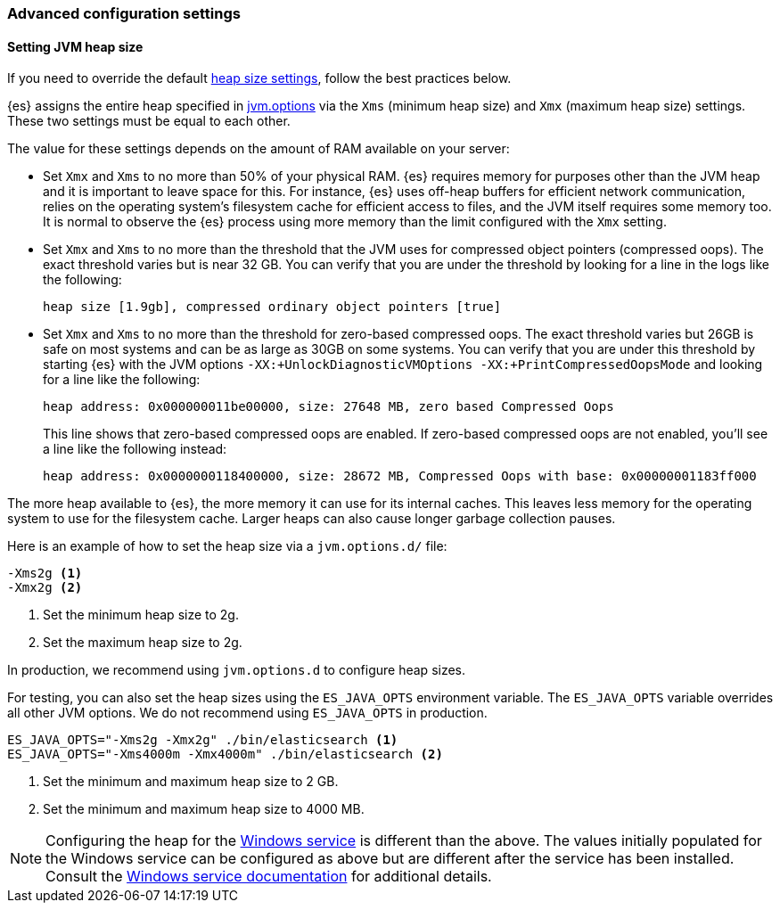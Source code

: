 [[advanced-configuration]]
=== Advanced configuration settings

[[setting-jvm-heap-size]]
==== Setting JVM heap size

If you need to override the default <<heap-size-settings,heap size settings>>,
follow the best practices below.

{es} assigns the entire heap specified in
<<jvm-options,jvm.options>> via the `Xms` (minimum heap size) and `Xmx` (maximum
heap size) settings. These two settings must be equal to each other.

The value for these settings depends on the amount of RAM available on your
server:

* Set `Xmx` and `Xms` to no more than 50% of your physical RAM. {es} requires
memory for purposes other than the JVM heap and it is important to leave
space for this. For instance, {es} uses off-heap buffers for efficient
network communication, relies on the operating system's filesystem cache for
efficient access to files, and the JVM itself requires some memory too. It is
normal to observe the {es} process using more memory than the limit
configured with the `Xmx` setting.

* Set `Xmx` and `Xms` to no more than the threshold that the JVM uses for
compressed object pointers (compressed oops). The exact threshold varies but
is near 32 GB. You can verify that you are under the threshold by looking for a line in the logs like the following:
+
[source,txt]
----
heap size [1.9gb], compressed ordinary object pointers [true]
----

* Set `Xmx` and `Xms` to no more than the threshold for zero-based
compressed oops. The exact threshold varies but 26GB is safe on most
systems and can be as large as 30GB on some systems. You can verify that
you are under this threshold by starting {es} with the JVM options
`-XX:+UnlockDiagnosticVMOptions -XX:+PrintCompressedOopsMode` and looking for
a line like the following:
+
[source,txt]
----
heap address: 0x000000011be00000, size: 27648 MB, zero based Compressed Oops
----
+
This line shows that zero-based compressed oops are enabled. If zero-based
compressed oops are not enabled, you'll see a line like the following instead:
+
[source,txt]
----
heap address: 0x0000000118400000, size: 28672 MB, Compressed Oops with base: 0x00000001183ff000
----

The more heap available to {es}, the more memory it can use for its internal
caches. This leaves less memory for the operating system to use
for the filesystem cache. Larger heaps can also cause longer garbage
collection pauses.

Here is an example of how to set the heap size via a `jvm.options.d/` file:

[source,txt]
------------------
-Xms2g <1>
-Xmx2g <2>
------------------
<1> Set the minimum heap size to 2g.
<2> Set the maximum heap size to 2g.

In production, we recommend using `jvm.options.d` to configure heap sizes.

For testing, you can also set the heap sizes using the `ES_JAVA_OPTS`
environment variable. The `ES_JAVA_OPTS` variable overrides all other JVM
options. We do not recommend using `ES_JAVA_OPTS` in production.

[source,sh]
------------------
ES_JAVA_OPTS="-Xms2g -Xmx2g" ./bin/elasticsearch <1>
ES_JAVA_OPTS="-Xms4000m -Xmx4000m" ./bin/elasticsearch <2>
------------------
<1> Set the minimum and maximum heap size to 2 GB.
<2> Set the minimum and maximum heap size to 4000 MB.

NOTE: Configuring the heap for the <<windows-service,Windows service>> is
different than the above. The values initially populated for the Windows
service can be configured as above but are different after the service has been
installed. Consult the <<windows-service,Windows service documentation>> for
additional details.
